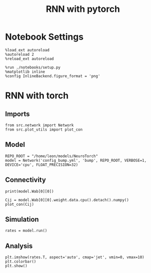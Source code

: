 #+STARTUP: fold
#+TITLE: RNN with pytorch
#+PROPERTY: header-args:ipython :results both :exports both :async yes :session torch :kernel torch

* Notebook Settings
#+begin_src ipython
  %load_ext autoreload
  %autoreload 2
  %reload_ext autoreload

  %run ./notebooks/setup.py
  %matplotlib inline
  %config InlineBackend.figure_format = 'png'
#+end_src

#+RESULTS:
: The autoreload extension is already loaded. To reload it, use:
:   %reload_ext autoreload
: Python exe
: /home/leon/mambaforge/envs/torch/bin/python

* RNN with torch
** Imports
#+begin_src ipython
  from src.network import Network
  from src.plot_utils import plot_con
#+end_src

#+RESULTS:
** Model
#+begin_src ipython
  REPO_ROOT = "/home/leon/models/NeuroTorch"
  model = Network('config_bump.yml', 'bump', REPO_ROOT, VERBOSE=1, DEVICE='cpu', FLOAT_PRECISION=32)
#+end_src

#+RESULTS:
: Loading config from /home/leon/models/NeuroTorch/conf/config_bump.yml
: Jab [-2.75]
: Ja0 [14.0]
: All to all connectivity 
: with strong cosine structure

** Connectivity
#+begin_src ipython
  print(model.Wab[0][0])
#+end_src

#+RESULTS:
: Linear(in_features=1000, out_features=1000, bias=True)

#+begin_src ipython 
  Cij = model.Wab[0][0].weight.data.cpu().detach().numpy()
  plot_con(Cij)
#+end_src

#+RESULTS:
:RESULTS:
: /home/leon/mambaforge/envs/torch/lib/python3.10/site-packages/IPython/core/events.py:93: UserWarning: This figure includes Axes that are not compatible with tight_layout, so results might be incorrect.
:   func(*args, **kwargs)
: /home/leon/mambaforge/envs/torch/lib/python3.10/site-packages/IPython/core/pylabtools.py:152: UserWarning: This figure includes Axes that are not compatible with tight_layout, so results might be incorrect.
:   fig.canvas.print_figure(bytes_io, **kw)
[[file:./.ob-jupyter/fbced4dfa5b6c3caf7b3666d418d4364170d9a9f.png]]
:END:

** Simulation
#+begin_src ipython
  rates = model.run()
#+end_src

#+RESULTS:
#+begin_example
  times (s) -1.0 rates (Hz) [0.74]
  times (s) -0.5 rates (Hz) [5.74]
  times (s) 0.0 rates (Hz) [5.89]
  times (s) 0.5 rates (Hz) [5.87]
  times (s) 1.0 rates (Hz) [5.89]
  times (s) 1.5 rates (Hz) [5.88]
  times (s) 2.0 rates (Hz) [5.87]
  times (s) 2.5 rates (Hz) [5.85]
  times (s) 3.0 rates (Hz) [5.88]
  times (s) 3.5 rates (Hz) [5.87]
  times (s) 4.0 rates (Hz) [5.9]
  times (s) 4.5 rates (Hz) [5.86]
  times (s) 5.0 rates (Hz) [5.87]
  times (s) 5.5 rates (Hz) [5.9]
  times (s) 6.0 rates (Hz) [5.87]
  times (s) 6.5 rates (Hz) [5.89]
  times (s) 7.0 rates (Hz) [5.88]
  times (s) 7.5 rates (Hz) [5.89]
  times (s) 8.0 rates (Hz) [5.87]
  times (s) 8.5 rates (Hz) [5.9]
  Elapsed (with compilation) = 2.69122190104099s
#+end_example

** Analysis
#+begin_src ipython
  plt.imshow(rates.T, aspect='auto', cmap='jet', vmin=0, vmax=10)
  plt.colorbar()
  plt.show()
#+end_src

#+RESULTS:
[[file:./.ob-jupyter/7a813656dcc2dde27d235ccf6d5dd2e85c009e31.png]]
#
#+begin_src ipython

#+end_src

#+RESULTS:
